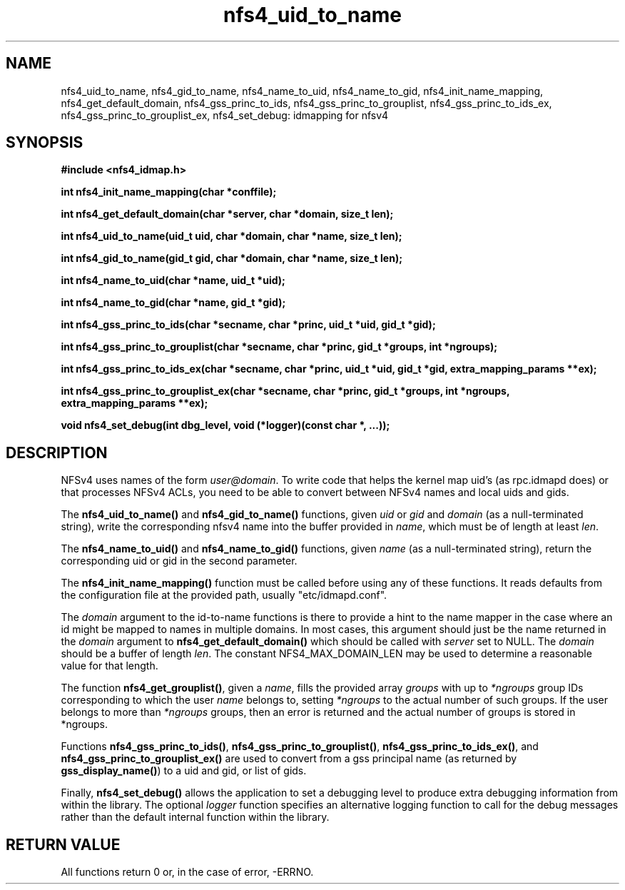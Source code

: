 .TH nfs4_uid_to_name 3  2004-08-05
.SH NAME
nfs4_uid_to_name, nfs4_gid_to_name, nfs4_name_to_uid, nfs4_name_to_gid, nfs4_init_name_mapping, nfs4_get_default_domain, nfs4_gss_princ_to_ids, nfs4_gss_princ_to_grouplist, nfs4_gss_princ_to_ids_ex, nfs4_gss_princ_to_grouplist_ex, nfs4_set_debug: idmapping for nfsv4
.SH SYNOPSIS
.B #include <nfs4_idmap.h>
.sp
.BI "int nfs4_init_name_mapping(char *conffile);"
.sp
.BI "int nfs4_get_default_domain(char *server, char *domain, size_t len);"
.sp
.BI "int nfs4_uid_to_name(uid_t uid, char *domain, char *name, size_t len);"
.sp
.BI "int nfs4_gid_to_name(gid_t gid, char *domain, char *name, size_t len);"
.sp
.BI "int nfs4_name_to_uid(char *name, uid_t *uid);"
.sp
.BI "int nfs4_name_to_gid(char *name, gid_t *gid);"
.sp
.BI "int nfs4_gss_princ_to_ids(char *secname, char *princ, uid_t *uid, gid_t *gid);"
.sp
.BI "int nfs4_gss_princ_to_grouplist(char *secname, char *princ, gid_t *groups, int *ngroups);"
.sp
.BI "int nfs4_gss_princ_to_ids_ex(char *secname, char *princ, uid_t *uid, gid_t *gid, extra_mapping_params **ex);"
.sp
.BI "int nfs4_gss_princ_to_grouplist_ex(char *secname, char *princ, gid_t *groups, int *ngroups, extra_mapping_params **ex);"
.sp
.BI "void nfs4_set_debug(int dbg_level, void (*logger)(const char *, ...));"
.sp
.fi
.SH DESCRIPTION
NFSv4 uses names of the form
.IR user@domain .
To write code that helps the kernel map uid's (as
rpc.idmapd
does) or that processes NFSv4 ACLs, you need to be able to convert between
NFSv4 names and local uids and gids.
.PP
The
.B nfs4_uid_to_name()
and
.B nfs4_gid_to_name()
functions, given
.I uid 
or
.I gid
and 
.I domain
(as a null-terminated string),
write the corresponding nfsv4 name into the buffer provided in
.IR name ,
which must be of length at least
.IR len .
.PP
The 
.B nfs4_name_to_uid()
and
.B nfs4_name_to_gid()
functions, given
.I name
(as a null-terminated string), return the corresponding uid or gid in
the second parameter.
. PP
The
.B nfs4_init_name_mapping()
function must be called before using any of these functions.  It reads
defaults from the configuration file at the provided path, usually
"etc/idmapd.conf".
.PP
The
.I domain
argument to the id-to-name functions is there to provide a hint to the name
mapper in the case where an id might be mapped to names in multiple domains.
In most cases, this argument should just be the name returned in the
.I domain
argument to
.B nfs4_get_default_domain()
which should be called with
.I server
set to NULL.  The
.I domain
should be a buffer of length
.IR len .
The constant NFS4_MAX_DOMAIN_LEN may be used to determine a reasonable
value for that length.
.PP
The function
.BR nfs4_get_grouplist() ,
given a
.IR name ,
fills the provided array
.I groups
with up to 
.I *ngroups
group IDs corresponding to which the user
.I name
belongs to, setting
.I *ngroups
to the actual number of such groups.  If the user belongs to more than
.I *ngroups
groups, then an error is returned and the actual number of groups is stored in
*ngroups.
.PP
Functions
.BR nfs4_gss_princ_to_ids() ,
.BR nfs4_gss_princ_to_grouplist() ,
.BR nfs4_gss_princ_to_ids_ex() ,
and
.B nfs4_gss_princ_to_grouplist_ex()
are used to convert from a gss principal name (as returned by
.BR gss_display_name() )
to a uid and gid, or list of gids.
.PP
Finally,
.B nfs4_set_debug()
allows the application to set a debugging level to produce extra
debugging information from within the library.  The optional
.I logger
function specifies an alternative logging function to call for
the debug messages rather than the default internal function
within the library.
.SH RETURN VALUE
All functions return 0 or, in the case of error, -ERRNO.
